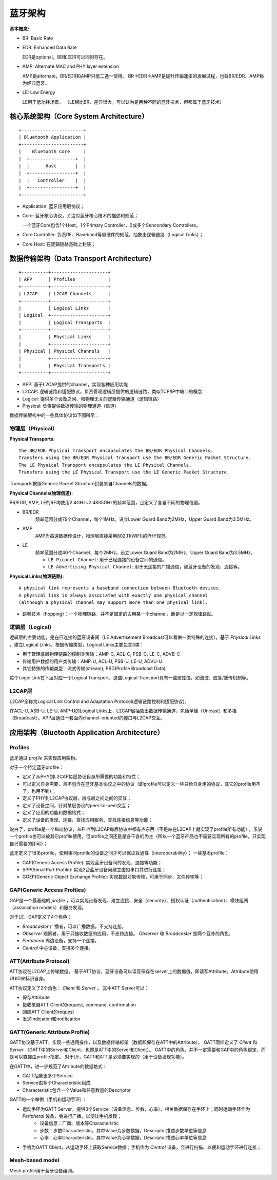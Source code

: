 
蓝牙架构
========


:基本概念:

* BR: Basic Rate
* EDR: Enhanced Data Rate

  EDR是optional，BR和EDR可以同时存在。

* AMP: Alternate MAC and PHY layer extension

  AMP是alternate，BR/EDR和AMP只能二选一使用。
  BR->EDR->AMP是提升传输速率的发展过程，也将BR/EDR、AMP称为经典蓝牙。

* LE: Low Energy

  LE用于低功耗场景。
  （LE相比BR，差异很大，可以认为是两种不同的蓝牙技术，但都属于蓝牙技术）


核心系统架构（Core System Architecture）
----------------------------------------

::

    +-----------------------+
    | Bluetooth Application |
    +-----------------------+
    |    Bluetooth Core     |
    |  +-----------------+  |
    |  |      Host       |  |
    |  +-----------------+  |
    |  |   Controller    |  |
    |  +-----------------+  |
    +-----------------------+

* Application: 蓝牙应用层协议；
* Core: 蓝牙核心协议，关注对蓝牙核心技术的描述和规范；

  一个蓝牙Core包含1个Host，1个Primary Controller，0或多个Sencondary Controllers。

* Core.Controller: 负责RF、Baseband等偏硬件的规范，抽象出逻辑链路（Logical Links）；
* Core.Host: 在逻辑链路基础上封装；

..  image:: img/core.png
    :scale: 80 %
    :align: center


数据传输架构（Data Transport Architecture）
-------------------------------------------

::

    +----------+---------------------+
    | APP      | Profiles            |
    +----------+---------------------+
    | L2CAP    | L2CAP Channels      |
    +----------+---------------------+
    |          | Logical Links       |
    | Logical  +---------------------+
    |          | Logical Transports  |
    +----------+---------------------+
    |          | Physical Links      |
    |          +---------------------+
    | Physical | Physical Channels   |
    |          +---------------------+
    |          | Physical Transports |
    +----------+---------------------+

* APP: 基于L2CAP提供的channel，实现各种应用功能
* L2CAP: 逻辑链路和适配协议，负责管理逻辑层提供的逻辑链路，类似TCP/IP中端口的概念
* Logical: 提供多个设备之间、和物理无关的逻辑传输通道（逻辑链路）
* Physical: 负责提供数据传输的物理通道（信道）

数据传输架构中的一些具体协议如下图所示：

..  image:: img/data-detail.png
    :scale: 80 %
    :align: center


物理层（Physical）
''''''''''''''''''

:Physical Transports:

::

    The BR/EDR Physical Transport encapsulates the BR/EDR Physical Channels.
    Transfers using the BR/EDR Physical Transport use the BR/EDR Generic Packet Structure.
    The LE Physical Transport encapsulates the LE Physical Channels.
    Transfers using the LE Physical Transport use the LE Generic Packet Structure.

Transports按照Generic Packet Structure封装来自Channels的数据。


:Physical Channels(物理信道):

BR/EDR, AMP, LE的RF均使用2.4GHz~2.4835GHz的频率范围，且定义了各自不同的物理信道。

* BR/EDR
    频率范围分成79个Channel，每个1MHz。设立Lower Guard Band为2MHz，Upper Guard Band为3.5MHz。

* AMP
    AMP为高速数据传设计，物理层直接采用802.11(WIFI)的PHY规范。

* LE
    频率范围分成40个Channel，每个2MHz。设立Lower Guard Band为2MHz，Upper Guard Band为3.5MHz。

    - ``LE Piconet Channel``: 用于已经连接的设备之间的通信。
    - ``LE Advertising Physical Channel``: 用于无连接的广播通信，如蓝牙设备的发现、连接等。


:Physical Links(物理链路):

::

    A physical link represents a baseband connection between Bluetooth devices.
    A physical link is always associated with exactly one physical channel
    (although a physical channel may support more than one physical link).

* 跳频技术（hopping）：一个物理链路，并不是固定的占用某一个channel，而是以一定规律跳动。


逻辑层（Logical）
'''''''''''''''''

逻辑层的主要功能，是在已连接的蓝牙设备间（LE Advertisement Broadcast可以看做一类特殊的连接），基于 `Physical Links` ，建立Logical Links，根据传输类型，Logical Links主要包含3类：

- 用于管理底层物理链路的控制类传输：AMP-C, ACL-C, PSB-C, LE-C, ADVB-C
- 传输用户数据的用户类传输：AMP-U, ACL-U, PSB-U, LE-U, ADVU-U
- 其它特殊的传输类型：流式传输(stream), PBD(Profile Broadcast Data)

每个Logic Link在下层对应一个Logical Transport，这些Logical Transport具有一些属性值，如流控、应答/重传机制等。


L2CAP层
'''''''

L2CAP全称为Logical Link Control and Adaptation Protocol(逻辑链路控制和适配协议)。

在ACL-U, ASB-U, LE-U, AMP-U的Logical Links上，L2CAP层抽象出数据传输通道，包括单播（Unicast）和多播（Broadcast）。APP层通过一套面向channel-oriented的接口与L2CAP交互。


应用架构（Bluetooth Application Architecture）
----------------------------------------------

Profiles
''''''''

蓝牙通过 `profile` 来实现应用架构。

对于一个特定蓝牙profile：

* 定义了从PHY到L2CAP每层协议自身所需要的功能和特性；
* 可以定义自身需要，且不包含在蓝牙基本协议之中的协议（即profile可以定义一些只给自身用的协议，其它的profile用不了，也用不到）；
* 定义了PHY到L2CAP协议层，层与层之间之间的交互；
* 定义了设备之间，针对某层协议的peer-to-peer交互；
* 定义了应用的功能和数据格式；
* 定义了设备的发现、连接、查找应用服务、查找连接信息等功能；

说白了，profile是一个纵向协议，从PHY到L2CAP每层协议中都有点东西（不是站在L2CAP上就实现了profile所有功能）；
虽说一个profile也可以被其它profile使用，但profile之间还是是各干各的为主（所以一个蓝牙产品也不需要实现所有的profile，只实现自己需要的即可）；

..  image:: img/profiles.png
    :scale: 80 %
    :align: center

蓝牙定义了很多profile，使用相同profile的设备之间才可以保证互通性（interoperability）；
一些基本profile：

* GAP(Generic Access Profile): 实现蓝牙设备间的发现、连接等功能；
* SPP(Serial Port Profile): 实现2台蓝牙设备间建立虚拟串口并进行连接；
* GOEP(Generic Object Exchange Profile): 实现数据对象传输，可用于同步、文件传输等；


GAP(Generic Access Profiles)
''''''''''''''''''''''''''''

GAP是一个最基础的 `profile` ，可以实现设备发现、建立连接、安全（security）、授权认证（authentication）、模块组网（association models）和服务发现。

对于LE，GAP定义了4个角色：

* `Broadcaster` 广播者，可以广播数据，不支持连接。
* `Observer` 观察者，用于只接收数据的应用，不支持连接。 `Observer` 和 `Broadcaster` 是两个互补的角色。
* `Peripheral` 周边设备，支持一个连接。
* `Central` 中心设备，支持多个连接。


ATT(Attribute Protocol)
'''''''''''''''''''''''

ATT协议在L2CAP上传输数据。
基于ATT协议，蓝牙设备可以读写保存在server上的数据值，即读写Attribute。Attribute使用UUID来标识自身。

ATT协议定义了2个角色： `Client` 和 `Server` 。
其中ATT Server可以：

* 保存Attribute
* 接收来自ATT Client的request, command, confirmation
* 回应ATT Client的request
* 发送indication和notification


GATT(Generic Attribute Profile)
'''''''''''''''''''''''''''''''

GATT协议基于ATT，实现一些通用操作，以及数据传输框架（数据即保存在ATT中的Attribute）。
GATT同样定义了 `Client` 和 `Server` （GATT中的Server和Client，也即是ATT中的Server和Client）。
GATT中的角色，并不一定需要和GAP中的角色绑定，而是可以直接由profile指定。
对于LE，GATT和ATT是必须要实现的（用于设备发现功能）。

在GATT中，进一步规范了Attribute的数据格式：

* GATT抽象出多个Service
* Service由多个Characteristic组成
* Characteristic包含一个Value和任意数量的Descriptor

..  image:: img/gatt.png
    :scale: 80 %
    :align: center

GATT的一个举例（手机和运动手环）：

* 运动手环为GATT Server，提供3个Service（设备信息、步数、心率），相关数据保存在手环上；同时运动手环作为 `Peripheral` 设备，会进行广播，以便让手机发现；
    - 设备信息：厂商、版本等Characteristic
    - 步数：步数Characteristic，其中Value为步数数据，Descriptor描述步数单位等信息
    - 心率：心率Characteristic，其中Value为心率数据，Descriptor描述心率单位等信息
* 手机为GATT Client，从运动手环上获取Service数据；手机作为 `Central` 设备，会进行扫描，以便和运动手环进行连接；


Mesh-based model
''''''''''''''''

Mesh profile用于蓝牙设备组网。
